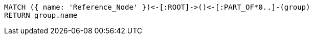[source,cypher]
----
MATCH ({ name: 'Reference_Node' })<-[:ROOT]->()<-[:PART_OF*0..]-(group)
RETURN group.name
----
